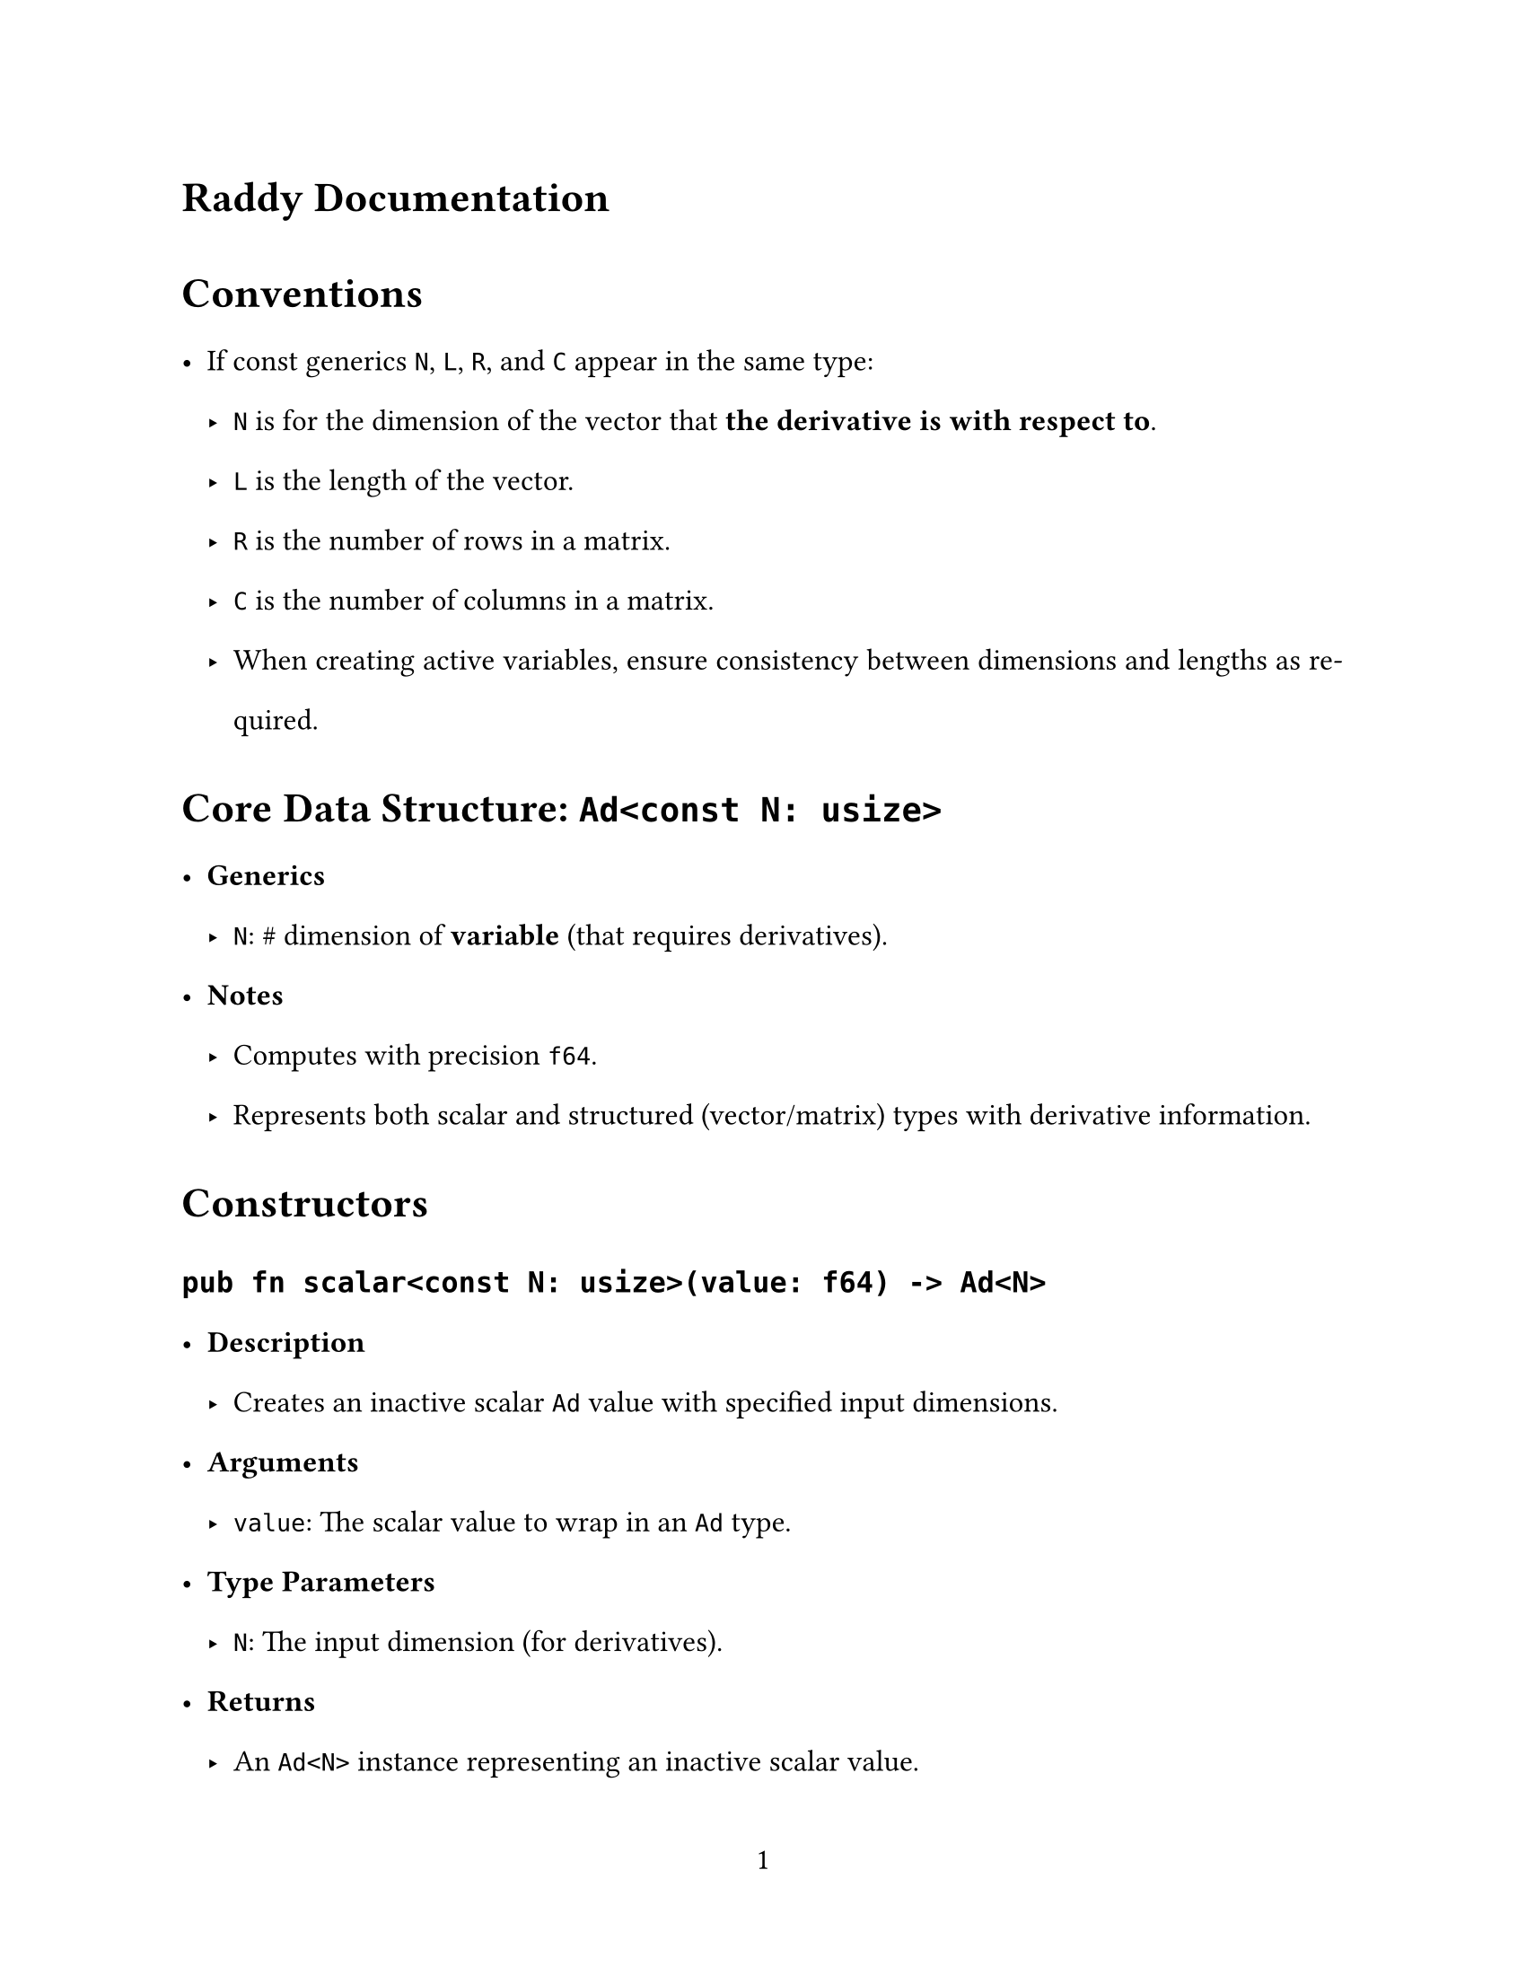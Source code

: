 // ---------- Configurations ----------
#set page(
  paper: "us-letter",
  numbering: "1",
)
#set par(justify: true)

#set text(
  font: (
    "Libertinus Serif",
    "STZhongsong"
  ),
  lang: "en", region: "us",
  size: 12pt,
)

#set text(top-edge: 0.7em, bottom-edge: -0.3em)
#set par(leading: 1em)

// ---------- Configurations ----------
= Raddy Documentation

= Conventions
- If const generics `N`, `L`, `R`, and `C` appear in the same type:
  - `N` is for the dimension of the vector that *the derivative is with respect to*.
  - `L` is the length of the vector.
  - `R` is the number of rows in a matrix.
  - `C` is the number of columns in a matrix.
  - When creating active variables, ensure consistency between dimensions and lengths as required.

= Core Data Structure: `Ad<const N: usize>`
- *Generics*
  - `N`: \# dimension of *variable* (that requires derivatives).
- *Notes*
  - Computes with precision `f64`.
  - Represents both scalar and structured (vector/matrix) types with derivative information.


= Constructors

== `pub fn scalar<const N: usize>(value: f64) -> Ad<N>`
- *Description*
  - Creates an inactive scalar `Ad` value with specified input dimensions.
- *Arguments*
  - `value`: The scalar value to wrap in an `Ad` type.
- *Type Parameters*
  - `N`: The input dimension (for derivatives).
- *Returns*
  - An `Ad<N>` instance representing an inactive scalar value.

== `pub fn vector_from_slice<const N: usize, const L: usize>(values: &[f64]) -> SVector<Ad<N>, L>`
- *Description*
  - Creates a vector of inactive `Ad` values with separate input and vector dimensions.
- *Arguments*
  - `values`: Slice of `f64` values to convert to inactive `Ad` values.
- *Type Parameters*
  - `N`: The input dimension (for derivatives).
  - `L`: The length of the vector.
- *Returns*
  - An `SVector<Ad<N>, L>` where each element is inactive.

== `pub fn vector<const N: usize, const L: usize>(values: &[f64]) -> SVector<Ad<N>, L>`
- *Description*
  - Creates a vector of inactive `Ad` values with separate input and vector dimensions.
- *Arguments*
  - `values`: Slice of `f64` values to convert to inactive `Ad` values.
- *Type Parameters*
  - `N`: The input dimension (for derivatives).
  - `L`: The length of the vector.
- *Returns*
  - An `SVector<Ad<N>, L>` where each element is inactive.
- *Notes*
  - The function name `vectpr` appears to be a typo and functions identically to `vector_from_slice`.

== `pub fn matrix_from_row_slice<const N: usize, const R: usize, const C: usize>(values: &[f64]) -> SMatrix<Ad<N>, R, C>`
- *Description*
  - Creates a matrix of inactive `Ad` values from a row-major slice.
- *Arguments*
  - `values`: Slice of `f64` values in row-major order to convert to inactive `Ad` values.
- *Type Parameters*
  - `N`: The input dimension (for derivatives).
  - `R`: The number of rows.
  - `C`: The number of columns.
- *Panics*
  - If the length of `values` does not equal `R * C`.
- *Returns*
  - An `SMatrix<Ad<N>, R, C>` where each element is inactive.

== `pub fn matrix_from_column_slice<const N: usize, const R: usize, const C: usize>(values: &[f64]) -> SMatrix<Ad<N>, R, C>`
- *Description*
  - Creates a matrix of inactive `Ad` values from a column-major slice.
- *Arguments*
  - `values`: Slice of `f64` values in column-major order to convert to inactive `Ad` values.
- *Type Parameters*
  - `N`: The input dimension (for derivatives).
  - `R`: The number of rows.
  - `C`: The number of columns.
- *Panics*
  - If the length of `values` does not equal `R * C`.
- *Returns*
  - An `SMatrix<Ad<N>, R, C>` where each element is inactive.

== `pub fn matrix<const N: usize, const R: usize, const C: usize>(matrix: SMatrix<f64, R, C>) -> SMatrix<Ad<N>, R, C>`
- *Description*
  - Converts a matrix of `f64` values to a matrix of inactive `Ad` values.
- *Arguments*
  - `matrix`: The matrix of `f64` values to convert.
- *Type Parameters*
  - `N`: The input dimension (for derivatives).
  - `R`: The number of rows.
  - `C`: The number of columns.
- *Returns*
  - An `SMatrix<Ad<N>, R, C>` where each element is inactive.

= Supports
- *Elementary Functions*
  - Supports functions such as `sin`, `cosh`, `exp`, `ln`, etc.
  - *Does not* support `"atan"` by design; use `"atan2"` instead.
- *Matrix Operations*
  - Norms and determinants for matrices.
  - Matrix multiplication.
  - Singular Value Decomposition (SVD), though usage is discouraged due to potential numerical issues.